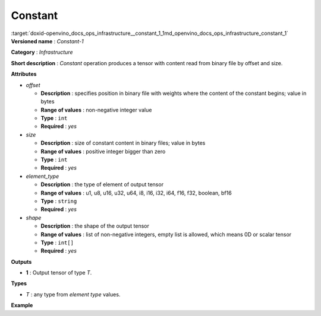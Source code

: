 .. index:: pair: page; Constant
.. _doxid-openvino_docs_ops_infrastructure__constant_1:


Constant
========

:target:`doxid-openvino_docs_ops_infrastructure__constant_1_1md_openvino_docs_ops_infrastructure_constant_1` **Versioned name** : *Constant-1*

**Category** : *Infrastructure*

**Short description** : *Constant* operation produces a tensor with content read from binary file by offset and size.

**Attributes**

* *offset*
  
  * **Description** : specifies position in binary file with weights where the content of the constant begins; value in bytes
  
  * **Range of values** : non-negative integer value
  
  * **Type** : ``int``
  
  * **Required** : *yes*

* *size*
  
  * **Description** : size of constant content in binary files; value in bytes
  
  * **Range of values** : positive integer bigger than zero
  
  * **Type** : ``int``
  
  * **Required** : *yes*

* *element_type*
  
  * **Description** : the type of element of output tensor
  
  * **Range of values** : u1, u8, u16, u32, u64, i8, i16, i32, i64, f16, f32, boolean, bf16
  
  * **Type** : ``string``
  
  * **Required** : *yes*

* *shape*
  
  * **Description** : the shape of the output tensor
  
  * **Range of values** : list of non-negative integers, empty list is allowed, which means 0D or scalar tensor
  
  * **Type** : ``int[]``
  
  * **Required** : *yes*

**Outputs**

* **1** : Output tensor of type *T*.

**Types**

* *T* : any type from *element type* values.

**Example**

.. ref-code-block:: cpp

	<layer ... type="Constant">
	    <data offset="1000" size="256" element_type="f32" shape="8,8"/>
	    <output>
	        <port id="1">
	            <dim>8</dim>
	            <dim>8</dim>
	        </port>
	    </output>
	</layer>

